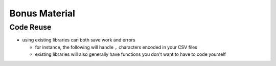 Bonus Material
==============

Code Reuse
-----------

* using existing libraries can both save work and errors

  * for instance, the following will handle ``,`` characters encoded in your CSV files

    .. literalinclude:: exercises/reusecsv.py
        :language: python

  * existing libraries will also generally have functions you don't want to have to code yourself

    .. literalinclude:: exercises/reusenumpy.py
        :language: python
